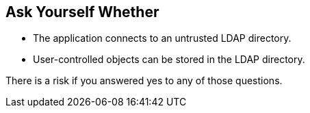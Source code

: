 == Ask Yourself Whether

* The application connects to an untrusted LDAP directory.
* User-controlled objects can be stored in the LDAP directory.

There is a risk if you answered yes to any of those questions.
